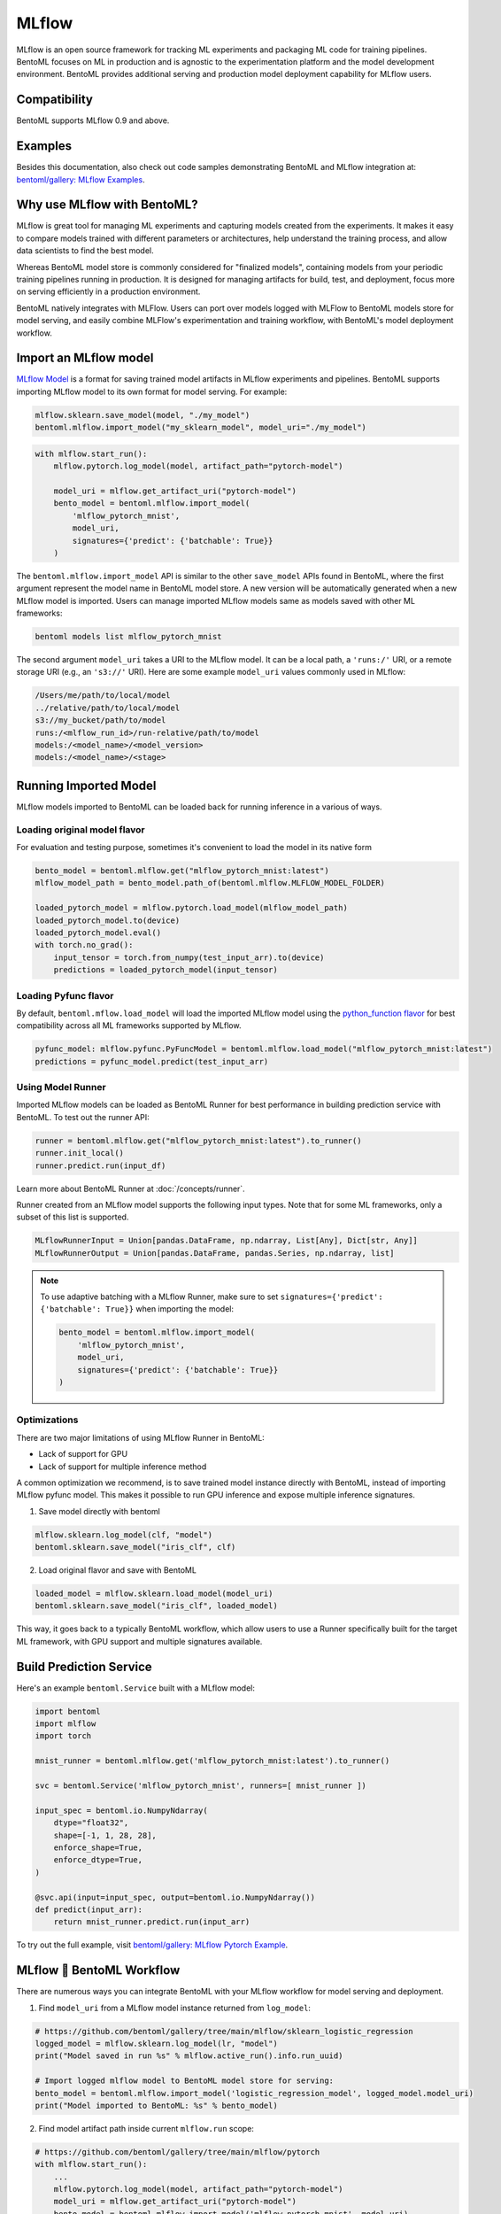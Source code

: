 ======
MLflow
======

MLflow is an open source framework for tracking ML experiments and packaging ML code for
training pipelines. BentoML focuses on ML in production and is agnostic to the
experimentation platform and the model development environment. BentoML provides
additional serving and production model deployment capability for MLflow users.

Compatibility
-------------

BentoML supports MLflow 0.9 and above.

Examples
--------

Besides this documentation, also check out code samples demonstrating BentoML and MLflow
integration at: `bentoml/gallery: MLflow Examples <https://github.com/bentoml/gallery/tree/main/mlflow>`_.


Why use MLflow with BentoML?
----------------------------

MLflow is great tool for managing ML experiments and capturing models created from
the experiments. It makes it easy to compare models trained with different parameters or
architectures, help understand the training process, and allow data scientists to find
the best model.

Whereas BentoML model store is commonly considered for "finalized models", containing
models from your periodic training pipelines running in production. It is designed for
managing artifacts for build, test, and deployment, focus more on serving efficiently in
a production environment.

BentoML natively integrates with MLFlow. Users can port over models logged with MLFlow
to BentoML models store for model serving, and easily combine MLFlow's experimentation
and training workflow, with BentoML's model deployment workflow.


Import an MLflow model
----------------------

`MLflow Model <https://www.mlflow.org/docs/latest/models.html>`_ is a format for saving
trained model artifacts in MLflow experiments and pipelines. BentoML supports importing
MLflow model to its own format for model serving. For example:

.. code-block:: python

    mlflow.sklearn.save_model(model, "./my_model")
    bentoml.mlflow.import_model("my_sklearn_model", model_uri="./my_model")


.. code-block:: python

    with mlflow.start_run():
        mlflow.pytorch.log_model(model, artifact_path="pytorch-model")

        model_uri = mlflow.get_artifact_uri("pytorch-model")
        bento_model = bentoml.mlflow.import_model(
            'mlflow_pytorch_mnist',
            model_uri,
            signatures={'predict': {'batchable': True}}
        )


The ``bentoml.mlflow.import_model`` API is similar to the other ``save_model`` APIs
found in BentoML, where the first argument represent the model name in BentoML model
store. A new version will be automatically generated when a new MLflow model is
imported. Users can manage imported MLflow models same as models saved with other ML
frameworks:

.. code-block:: bash

    bentoml models list mlflow_pytorch_mnist


The second argument ``model_uri`` takes a URI to the MLflow model. It can be a local
path, a ``'runs:/'`` URI, or a remote storage URI (e.g., an ``'s3://'`` URI). Here are
some example ``model_uri`` values commonly used in MLflow:

.. code-block::

    /Users/me/path/to/local/model
    ../relative/path/to/local/model
    s3://my_bucket/path/to/model
    runs:/<mlflow_run_id>/run-relative/path/to/model
    models:/<model_name>/<model_version>
    models:/<model_name>/<stage>


Running Imported Model
----------------------

MLflow models imported to BentoML can be loaded back for running inference in a various
of ways.

Loading original model flavor
~~~~~~~~~~~~~~~~~~~~~~~~~~~~~

For evaluation and testing purpose, sometimes it's convenient to load the model in its
native form

.. code-block:: python

    bento_model = bentoml.mlflow.get("mlflow_pytorch_mnist:latest")
    mlflow_model_path = bento_model.path_of(bentoml.mlflow.MLFLOW_MODEL_FOLDER)

    loaded_pytorch_model = mlflow.pytorch.load_model(mlflow_model_path)
    loaded_pytorch_model.to(device)
    loaded_pytorch_model.eval()
    with torch.no_grad():
        input_tensor = torch.from_numpy(test_input_arr).to(device)
        predictions = loaded_pytorch_model(input_tensor)


Loading Pyfunc flavor
~~~~~~~~~~~~~~~~~~~~~

By default, ``bentoml.mflow.load_model`` will load the imported MLflow model using the
`python_function flavor <https://www.mlflow.org/docs/latest/python_api/mlflow.pyfunc.html>`_
for best compatibility across all ML frameworks supported by MLflow.

.. code-block:: python

    pyfunc_model: mlflow.pyfunc.PyFuncModel = bentoml.mlflow.load_model("mlflow_pytorch_mnist:latest")
    predictions = pyfunc_model.predict(test_input_arr)


Using Model Runner
~~~~~~~~~~~~~~~~~~

Imported MLflow models can be loaded as BentoML Runner for best performance in building
prediction service with BentoML. To test out the runner API:

.. code-block:: python

    runner = bentoml.mlflow.get("mlflow_pytorch_mnist:latest").to_runner()
    runner.init_local()
    runner.predict.run(input_df)

Learn more about BentoML Runner at :doc:`/concepts/runner`.

Runner created from an MLflow model supports the following input types. Note that for
some ML frameworks, only a subset of this list is supported.

.. code-block:: python

    MLflowRunnerInput = Union[pandas.DataFrame, np.ndarray, List[Any], Dict[str, Any]]
    MLflowRunnerOutput = Union[pandas.DataFrame, pandas.Series, np.ndarray, list]

.. note::

    To use adaptive batching with a MLflow Runner, make sure to set
    ``signatures={'predict': {'batchable': True}}`` when importing the model:

    .. code-block:: python

        bento_model = bentoml.mlflow.import_model(
            'mlflow_pytorch_mnist',
            model_uri,
            signatures={'predict': {'batchable': True}}
        )


Optimizations
~~~~~~~~~~~~~

There are two major limitations of using MLflow Runner in BentoML:

* Lack of support for GPU
* Lack of support for multiple inference method

A common optimization we recommend, is to save trained model instance directly with BentoML,
instead of importing MLflow pyfunc model. This makes it possible to run GPU inference and expose 
multiple inference signatures.

1. Save model directly with bentoml

.. code-block:: python

    mlflow.sklearn.log_model(clf, "model")
    bentoml.sklearn.save_model("iris_clf", clf)

2. Load original flavor and save with BentoML

.. code-block:: python

    loaded_model = mlflow.sklearn.load_model(model_uri)
    bentoml.sklearn.save_model("iris_clf", loaded_model)

This way, it goes back to a typically BentoML workflow, which allow users to use a
Runner specifically built for the target ML framework, with GPU support and multiple
signatures available.


Build Prediction Service
------------------------

Here's an example ``bentoml.Service`` built with a MLflow model:

.. code-block:: python

    import bentoml
    import mlflow
    import torch

    mnist_runner = bentoml.mlflow.get('mlflow_pytorch_mnist:latest').to_runner()

    svc = bentoml.Service('mlflow_pytorch_mnist', runners=[ mnist_runner ])

    input_spec = bentoml.io.NumpyNdarray(
        dtype="float32",
        shape=[-1, 1, 28, 28],
        enforce_shape=True,
        enforce_dtype=True,
    )

    @svc.api(input=input_spec, output=bentoml.io.NumpyNdarray())
    def predict(input_arr):
        return mnist_runner.predict.run(input_arr)

To try out the full example, visit `bentoml/gallery: MLflow Pytorch Example <https://github.com/bentoml/gallery/tree/main/mlflow/pytorch>`_.


MLflow 🤝 BentoML Workflow
--------------------------

There are numerous ways you can integrate BentoML with your MLflow workflow for model serving and deployment.

1. Find ``model_uri`` from a MLflow model instance returned from ``log_model``:

.. code-block:: python

    # https://github.com/bentoml/gallery/tree/main/mlflow/sklearn_logistic_regression
    logged_model = mlflow.sklearn.log_model(lr, "model")
    print("Model saved in run %s" % mlflow.active_run().info.run_uuid)

    # Import logged mlflow model to BentoML model store for serving:
    bento_model = bentoml.mlflow.import_model('logistic_regression_model', logged_model.model_uri)
    print("Model imported to BentoML: %s" % bento_model)

2. Find model artifact path inside current ``mlflow.run`` scope:

.. code-block:: python

    # https://github.com/bentoml/gallery/tree/main/mlflow/pytorch
    with mlflow.start_run():
        ...
        mlflow.pytorch.log_model(model, artifact_path="pytorch-model")
        model_uri = mlflow.get_artifact_uri("pytorch-model")
        bento_model = bentoml.mlflow.import_model('mlflow_pytorch_mnist', model_uri)

3. When using ``autolog``, find ``model_uri`` by last active ``run_id``:

.. code-block:: python

    import mlflow
    import bentoml
    from sklearn.linear_model import LinearRegression

    # enable autologging
    mlflow.sklearn.autolog()

    # prepare training data
    X = np.array([[1, 1], [1, 2], [2, 2], [2, 3]])
    y = np.dot(X, np.array([1, 2])) + 3

    # train a model
    model = LinearRegression()
    model.fit(X, y)

    # import logged MLflow model to BentoML
    run_id = mlflow.last_active_run().info.run_id
    artifact_path = "model"
    model_uri = f"runs:/{run_id}/{artifact_path}"
    bento_model = bentoml.mlflow.import_model('logistic_regression_model', model_uri)
    print(f"Model imported to BentoML: {bento_model}")



4. Import a registered model on MLflow server

When using a MLflow tracking server, users can also import
`registered models <https://www.mlflow.org/docs/latest/model-registry.html#registering-a-model>`_
directly to BentoML for serving.

.. code-block:: python

    # Import from a version:
    model_name = "sk-learn-random-forest-reg-model"
    model_version = 1
    model_uri=f"models:/{model_name}/{model_version}"
    bentoml.mlflow.import_model('my_mlflow_model', model_uri)

    # Import from a stage:
    model_name = "sk-learn-random-forest-reg-model"
    stage = 'Staging'
    model_uri=f"models:/{model_name}/{stage}"
    bentoml.mlflow.import_model('my_mlflow_model', model_uri)


Additional Tips
---------------

Use MLflow model dependencies config
~~~~~~~~~~~~~~~~~~~~~~~~~~~~~~~~~~~~

Most MLflow models bundles dependency information that is required for running framework model. 
If no additional dependencies are required in the :obj:`~bentoml.Service` definition code, users may
pass through dependency requirements from within MLflow model to BentoML.

First, put the following in your ``bentofile.yaml`` build file:

.. code-block:: yaml

    python:
        requirements_txt: $BENTOML_MLFLOW_MODEL_PATH/mlflow_model/requirements.txt
        lock_packages: False

Alternatively, one can also use MLflow model's generated conda environment file:

.. code-block:: yaml

    conda:
        environment_yml: $BENTOML_MLFLOW_MODEL_PATH/mlflow_model/conda.yaml

This allows BentoML to dynamically find the given dependency file based on a user-defined
environment variable. In this case, the ``bentoml get`` CLI returns the path to the target
MLflow model folder and expose it to ``bentoml build`` via the environment variable
``BENTOML_MLFLOW_MODEL_PATH``:

.. code-block:: bash

    export BENTOML_MLFLOW_MODEL_PATH=$(bentoml models get my_mlflow_model:latest -o path)
    bentoml build


Attach model params, metrics, and tags
~~~~~~~~~~~~~~~~~~~~~~~~~~~~~~~~~~~~~~

MLflow model format encapsulates lots of context information regarding the training metrics
and parameters. The following code snippet demonstrates how to package metadata logged from a given MLflow model to the BentoML model store.


.. code-block:: python

    run_id = '0e4425ecbf3e4672ba0c1741651bb47a'
    run = mlflow.get_run(run_id)
    model_uri = f"{run.info.artifact_uri}/model"
    bentoml.mlflow.import_model(
        "my_mlflow_model",
        model_uri,
        labels=run.data.tags,
        metadata={
            "metrics": run.data.metrics,
            "params": run.data.params,
        }
    )

